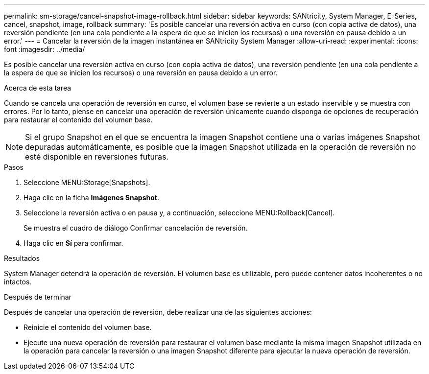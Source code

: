 ---
permalink: sm-storage/cancel-snapshot-image-rollback.html 
sidebar: sidebar 
keywords: SANtricity, System Manager, E-Series, cancel, snapshot, image, rollback 
summary: 'Es posible cancelar una reversión activa en curso (con copia activa de datos), una reversión pendiente (en una cola pendiente a la espera de que se inicien los recursos) o una reversión en pausa debido a un error.' 
---
= Cancelar la reversión de la imagen instantánea en SANtricity System Manager
:allow-uri-read: 
:experimental: 
:icons: font
:imagesdir: ../media/


[role="lead"]
Es posible cancelar una reversión activa en curso (con copia activa de datos), una reversión pendiente (en una cola pendiente a la espera de que se inicien los recursos) o una reversión en pausa debido a un error.

.Acerca de esta tarea
Cuando se cancela una operación de reversión en curso, el volumen base se revierte a un estado inservible y se muestra con errores. Por lo tanto, piense en cancelar una operación de reversión únicamente cuando disponga de opciones de recuperación para restaurar el contenido del volumen base.

[NOTE]
====
Si el grupo Snapshot en el que se encuentra la imagen Snapshot contiene una o varias imágenes Snapshot depuradas automáticamente, es posible que la imagen Snapshot utilizada en la operación de reversión no esté disponible en reversiones futuras.

====
.Pasos
. Seleccione MENU:Storage[Snapshots].
. Haga clic en la ficha *Imágenes Snapshot*.
. Seleccione la reversión activa o en pausa y, a continuación, seleccione MENU:Rollback[Cancel].
+
Se muestra el cuadro de diálogo Confirmar cancelación de reversión.

. Haga clic en *Sí* para confirmar.


.Resultados
System Manager detendrá la operación de reversión. El volumen base es utilizable, pero puede contener datos incoherentes o no intactos.

.Después de terminar
Después de cancelar una operación de reversión, debe realizar una de las siguientes acciones:

* Reinicie el contenido del volumen base.
* Ejecute una nueva operación de reversión para restaurar el volumen base mediante la misma imagen Snapshot utilizada en la operación para cancelar la reversión o una imagen Snapshot diferente para ejecutar la nueva operación de reversión.

